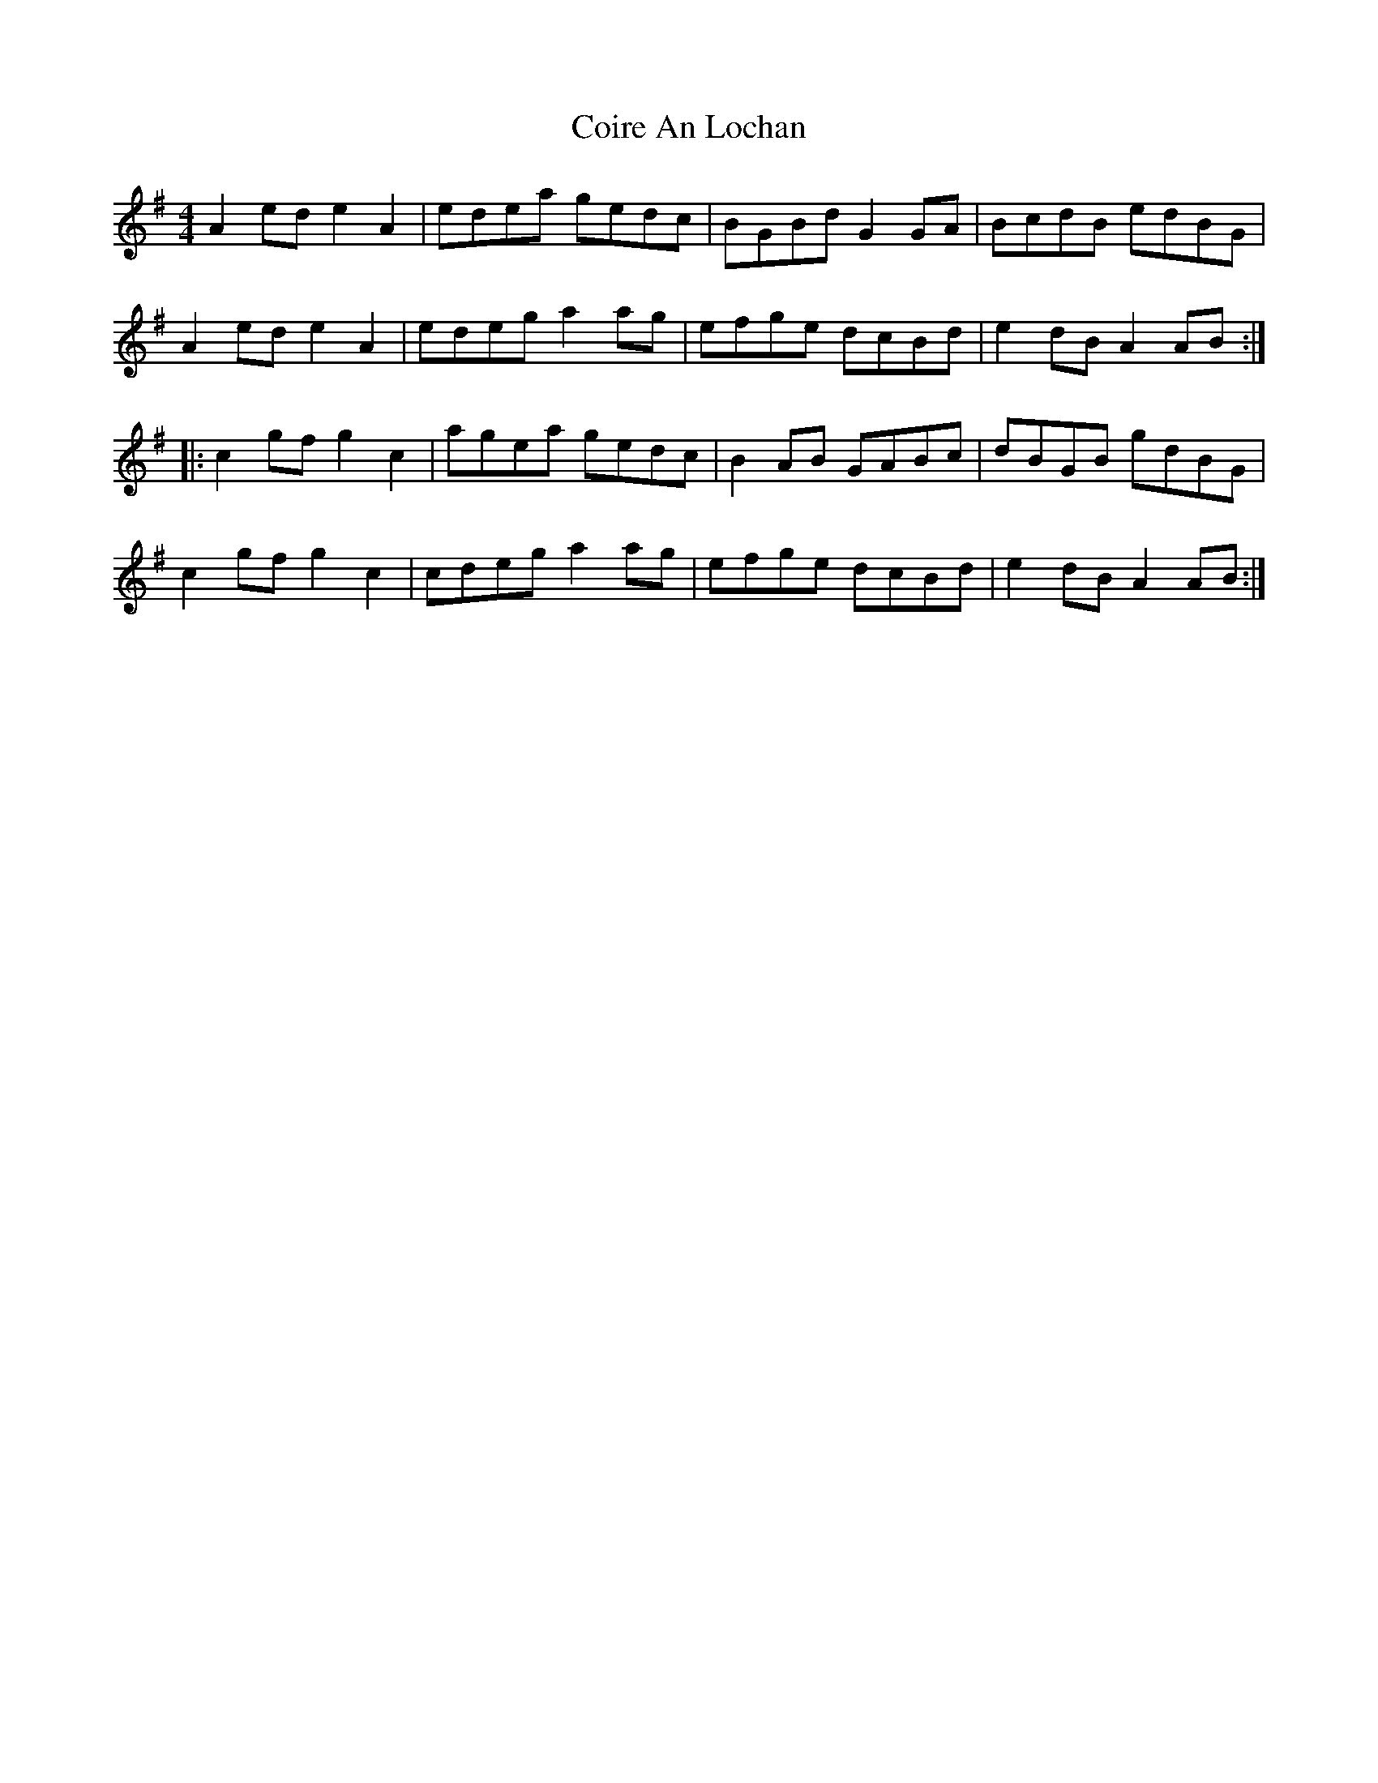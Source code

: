 X: 7629
T: Coire An Lochan
R: reel
M: 4/4
K: Adorian
A2ede2A2|edea gedc|BGBdG2GA|BcdB edBG|
A2ede2A2|edega2ag|efge dcBd|e2dBA2AB:|
|:c2gfg2c2|agea gedc|B2AB GABc|dBGB gdBG|
c2gfg2c2|cdega2ag|efge dcBd|e2dBA2AB:|


